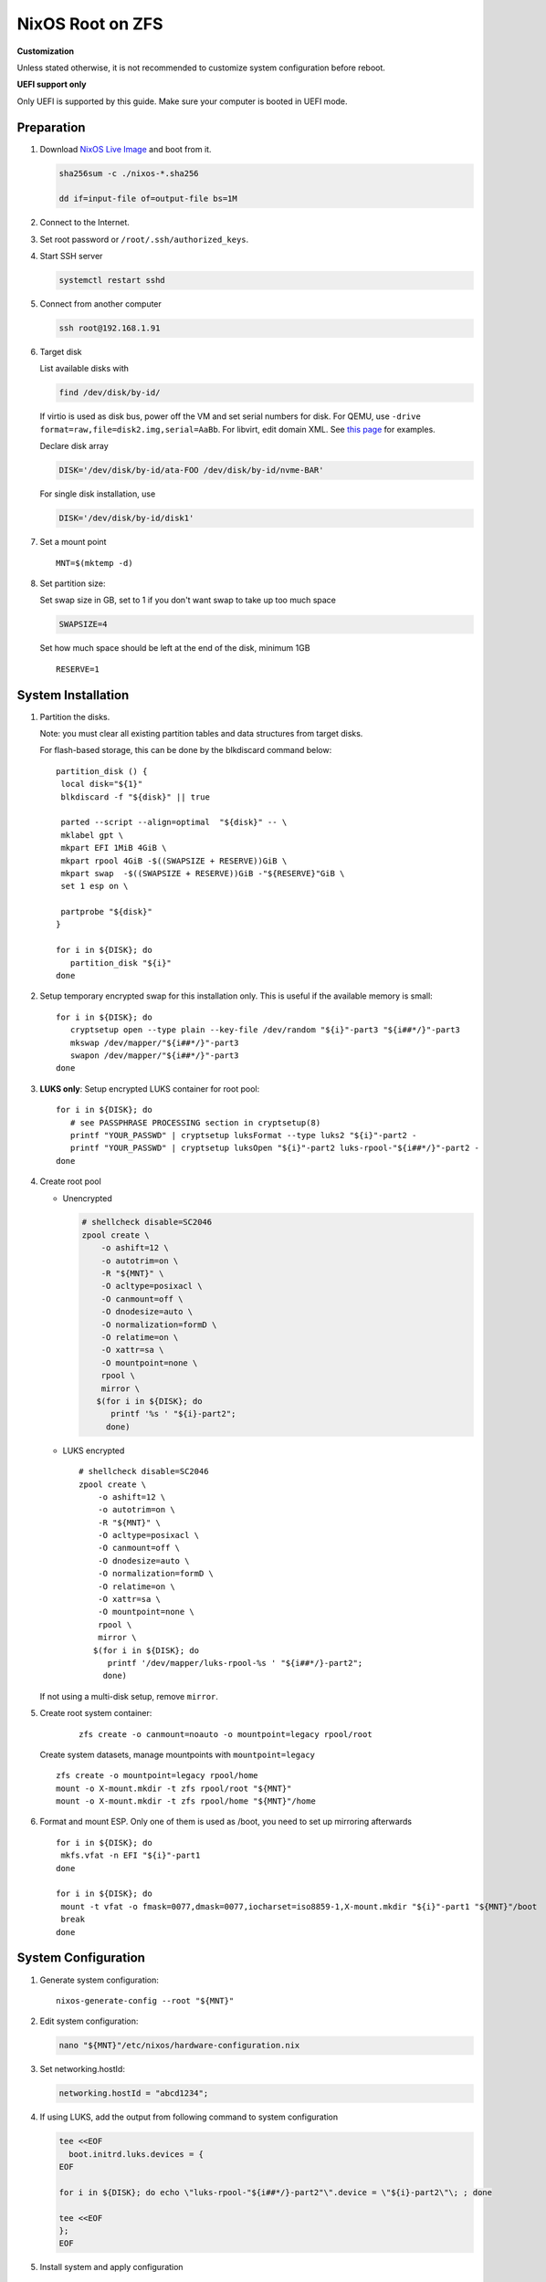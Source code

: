 .. highlight:: sh

.. ifconfig:: zfs_root_test

  # For the CI/CD test run of this guide,
  # Enable verbose logging of bash shell and fail immediately when
  # a commmand fails.
  set -vxeuf

.. In this document, there are three types of code-block markups:
   ``::`` are commands intended for both the vm test and the users
   ``.. ifconfig:: zfs_root_test`` are commands intended only for vm test
   ``.. code-block:: sh`` are commands intended only for users

NixOS Root on ZFS
=======================================

**Customization**

Unless stated otherwise, it is not recommended to customize system
configuration before reboot.

**UEFI support only**

Only UEFI is supported by this guide.  Make sure your computer is
booted in UEFI mode.

Preparation
---------------------------

#. Download `NixOS Live Image
   <https://nixos.org/download.html#nixos-iso>`__ and boot from it.

   .. code-block:: sh

       sha256sum -c ./nixos-*.sha256

       dd if=input-file of=output-file bs=1M

#. Connect to the Internet.
#. Set root password or ``/root/.ssh/authorized_keys``.
#. Start SSH server

   .. code-block:: sh

    systemctl restart sshd

#. Connect from another computer

   .. code-block:: sh

    ssh root@192.168.1.91

#. Target disk

   List available disks with

   .. code-block:: sh

    find /dev/disk/by-id/

   If virtio is used as disk bus, power off the VM and set serial numbers for disk.
   For QEMU, use ``-drive format=raw,file=disk2.img,serial=AaBb``.
   For libvirt, edit domain XML.  See `this page
   <https://bugzilla.redhat.com/show_bug.cgi?id=1245013>`__ for examples.

   Declare disk array

   .. code-block:: sh

    DISK='/dev/disk/by-id/ata-FOO /dev/disk/by-id/nvme-BAR'

   For single disk installation, use

   .. code-block:: sh

    DISK='/dev/disk/by-id/disk1'

   .. ifconfig:: zfs_root_test

    ::

         # install installation tools
         nix-env -f '<nixpkgs>' -iA nixos-install-tools

         # for github test run, use chroot and loop devices
         DISK="$(losetup --all| grep nixos | cut -f1 -d: | xargs -t -I '{}' printf '{} ')"

         # if there is no loopdev, then we are using qemu virtualized test
         # run, use sata disks instead
         if test -z "${DISK}"; then
           DISK=$(find /dev/disk/by-id -type l | grep -v DVD-ROM | grep -v -- -part | xargs -t -I '{}' printf '{} ')
         fi

#. Set a mount point
   ::

      MNT=$(mktemp -d)

#. Set partition size:

   Set swap size in GB, set to 1 if you don't want swap to
   take up too much space

   .. code-block:: sh

    SWAPSIZE=4

   .. ifconfig:: zfs_root_test

    # For the test run, use 1GB swap space to avoid hitting CI/CD
    # quota
    SWAPSIZE=1

   Set how much space should be left at the end of the disk, minimum 1GB

   ::

    RESERVE=1

System Installation
---------------------------

#. Partition the disks.

   Note: you must clear all existing partition tables and data structures from target disks.

   For flash-based storage, this can be done by the blkdiscard command below:
   ::

     partition_disk () {
      local disk="${1}"
      blkdiscard -f "${disk}" || true

      parted --script --align=optimal  "${disk}" -- \
      mklabel gpt \
      mkpart EFI 1MiB 4GiB \
      mkpart rpool 4GiB -$((SWAPSIZE + RESERVE))GiB \
      mkpart swap  -$((SWAPSIZE + RESERVE))GiB -"${RESERVE}"GiB \
      set 1 esp on \

      partprobe "${disk}"
     }

     for i in ${DISK}; do
        partition_disk "${i}"
     done

   .. ifconfig:: zfs_root_test

     ::

       # When working with GitHub chroot runners, we are using loop
       # devices as installation target.  However, the alias support for
       # loop device was just introduced in March 2023. See
       # https://github.com/systemd/systemd/pull/26693
       # For now, we will create the aliases maunally as a workaround
       looppart="1 2 3 4 5"
       for i in ${DISK}; do
         for j in ${looppart}; do
           if test -e "${i}p${j}"; then
                    ln -s "${i}p${j}" "${i}-part${j}"
                  fi
         done
       done

#. Setup temporary encrypted swap for this installation only.  This is
   useful if the available memory is small::

     for i in ${DISK}; do
        cryptsetup open --type plain --key-file /dev/random "${i}"-part3 "${i##*/}"-part3
        mkswap /dev/mapper/"${i##*/}"-part3
        swapon /dev/mapper/"${i##*/}"-part3
     done


#. **LUKS only**: Setup encrypted LUKS container for root pool::

     for i in ${DISK}; do
        # see PASSPHRASE PROCESSING section in cryptsetup(8)
        printf "YOUR_PASSWD" | cryptsetup luksFormat --type luks2 "${i}"-part2 -
        printf "YOUR_PASSWD" | cryptsetup luksOpen "${i}"-part2 luks-rpool-"${i##*/}"-part2 -
     done

#. Create root pool

   - Unencrypted

     .. code-block:: sh

       # shellcheck disable=SC2046
       zpool create \
           -o ashift=12 \
           -o autotrim=on \
           -R "${MNT}" \
           -O acltype=posixacl \
           -O canmount=off \
           -O dnodesize=auto \
           -O normalization=formD \
           -O relatime=on \
           -O xattr=sa \
           -O mountpoint=none \
           rpool \
           mirror \
          $(for i in ${DISK}; do
             printf '%s ' "${i}-part2";
            done)

   - LUKS encrypted

     ::

       # shellcheck disable=SC2046
       zpool create \
           -o ashift=12 \
           -o autotrim=on \
           -R "${MNT}" \
           -O acltype=posixacl \
           -O canmount=off \
           -O dnodesize=auto \
           -O normalization=formD \
           -O relatime=on \
           -O xattr=sa \
           -O mountpoint=none \
           rpool \
           mirror \
          $(for i in ${DISK}; do
             printf '/dev/mapper/luks-rpool-%s ' "${i##*/}-part2";
            done)

   If not using a multi-disk setup, remove ``mirror``.

#. Create root system container:

     ::

      zfs create -o canmount=noauto -o mountpoint=legacy rpool/root

   Create system datasets,
   manage mountpoints with ``mountpoint=legacy``
   ::

      zfs create -o mountpoint=legacy rpool/home
      mount -o X-mount.mkdir -t zfs rpool/root "${MNT}"
      mount -o X-mount.mkdir -t zfs rpool/home "${MNT}"/home

#. Format and mount ESP.  Only one of them is used as /boot, you need to set up mirroring afterwards
   ::

     for i in ${DISK}; do
      mkfs.vfat -n EFI "${i}"-part1
     done

     for i in ${DISK}; do
      mount -t vfat -o fmask=0077,dmask=0077,iocharset=iso8859-1,X-mount.mkdir "${i}"-part1 "${MNT}"/boot
      break
     done


System Configuration
---------------------------

#. Generate system configuration::

     nixos-generate-config --root "${MNT}"

#. Edit system configuration:

   .. code-block:: sh

      nano "${MNT}"/etc/nixos/hardware-configuration.nix

#. Set networking.hostId:

   .. code-block:: sh

      networking.hostId = "abcd1234";

#. If using LUKS, add the output from following command to system
   configuration

   .. code-block:: sh

     tee <<EOF
       boot.initrd.luks.devices = {
     EOF

     for i in ${DISK}; do echo \"luks-rpool-"${i##*/}-part2"\".device = \"${i}-part2\"\; ; done

     tee <<EOF
     };
     EOF

#. Install system and apply configuration

   .. code-block:: sh

     nixos-install  --root "${MNT}"

   Wait for the root password reset prompt to appear.

#. Unmount filesystems
   ::

    cd /
    umount -Rl "${MNT}"
    zpool export -a

#. Reboot

   .. code-block:: sh

     reboot

   .. ifconfig:: zfs_root_test

    ::

     # For qemu test run, power off instead.
     # Test run is successful if the vm powers off
     if ! (echo "${DISK}" | grep "/dev/loop"); then
       poweroff
     fi

#. Set up networking, desktop and swap.

#. Mount other EFI system partitions then set up a service for syncing
   their contents.
